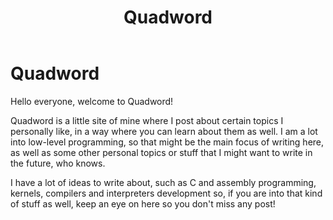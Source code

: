 #+title: Quadword
#+layout: page

* Quadword

Hello everyone, welcome to Quadword!

Quadword is a little site of mine where I post about certain topics I personally
like, in a way where you can learn about them as well. I am a lot into low-level
programming, so that might be the main focus of writing here, as well as some
other personal topics or stuff that I might want to write in the future, who
knows.

I have a lot of ideas to write about, such as C and assembly programming,
kernels, compilers and interpreters development so, if you are into that kind of
stuff as well, keep an eye on here so you don't miss any post!
